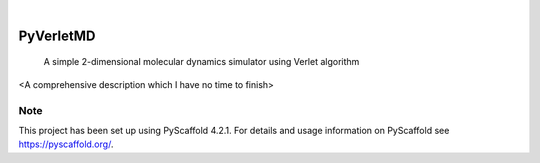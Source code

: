 .. These are examples of badges you might want to add to your README:
   please update the URLs accordingly

    .. image:: https://api.cirrus-ci.com/github/<USER>/PyVerletMD.svg?branch=main
        :alt: Built Status
        :target: https://cirrus-ci.com/github/<USER>/PyVerletMD
    .. image:: https://readthedocs.org/projects/PyVerletMD/badge/?version=latest
        :alt: ReadTheDocs
        :target: https://PyVerletMD.readthedocs.io/en/stable/
    .. image:: https://img.shields.io/coveralls/github/<USER>/PyVerletMD/main.svg
        :alt: Coveralls
        :target: https://coveralls.io/r/<USER>/PyVerletMD
    .. image:: https://img.shields.io/pypi/v/PyVerletMD.svg
        :alt: PyPI-Server
        :target: https://pypi.org/project/PyVerletMD/
    .. image:: https://img.shields.io/conda/vn/conda-forge/PyVerletMD.svg
        :alt: Conda-Forge
        :target: https://anaconda.org/conda-forge/PyVerletMD
    .. image:: https://pepy.tech/badge/PyVerletMD/month
        :alt: Monthly Downloads
        :target: https://pepy.tech/project/PyVerletMD
    .. image:: https://img.shields.io/twitter/url/http/shields.io.svg?style=social&label=Twitter
        :alt: Twitter
        :target: https://twitter.com/PyVerletMD

.. image:: https://img.shields.io/badge/-PyScaffold-005CA0?logo=pyscaffold
    :alt: Project generated with PyScaffold
    :target: https://pyscaffold.org/

|

==========
PyVerletMD
==========


    A simple 2-dimensional molecular dynamics simulator using Verlet algorithm


<A comprehensive description which I have no time to finish>


.. _pyscaffold-notes:

Note
====

This project has been set up using PyScaffold 4.2.1. For details and usage
information on PyScaffold see https://pyscaffold.org/.
